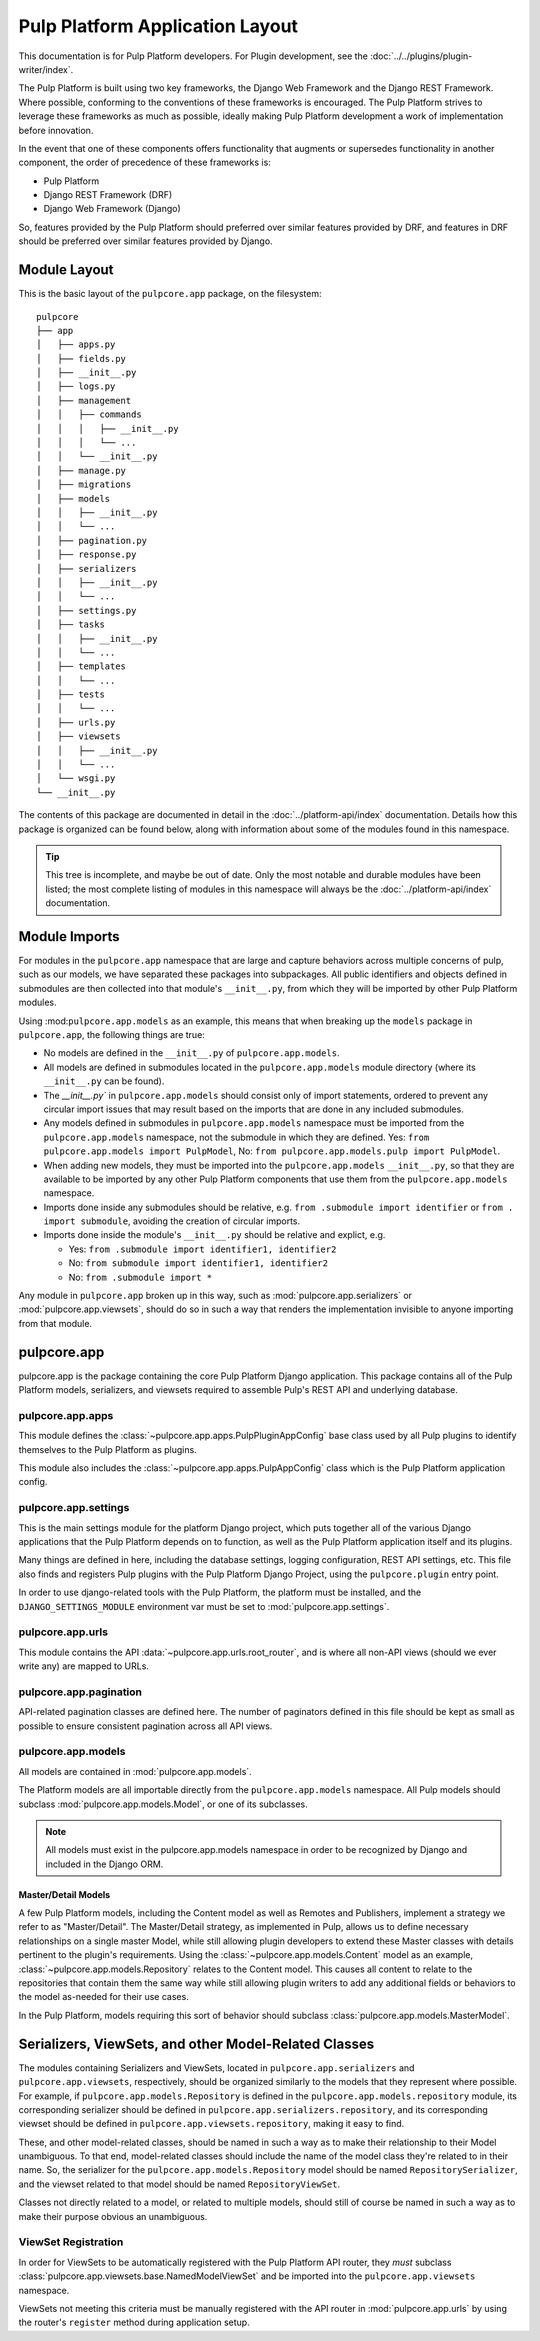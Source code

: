 Pulp Platform Application Layout
================================

This documentation is for Pulp Platform developers. For Plugin development,
see the :doc:`../../plugins/plugin-writer/index`.

The Pulp Platform is built using two key frameworks, the Django Web Framework
and the Django REST Framework. Where possible, conforming to the conventions
of these frameworks is encouraged. The Pulp Platform strives to leverage these
frameworks as much as possible, ideally making Pulp Platform development a
work of implementation before innovation.

In the event that one of these components offers functionality that augments
or supersedes functionality in another component, the order of precedence of
these frameworks is:

* Pulp Platform
* Django REST Framework (DRF)
* Django Web Framework (Django)

So, features provided by the Pulp Platform should preferred over similar
features provided by DRF, and features in DRF should be preferred over similar
features provided by Django.


Module Layout
-------------

This is the basic layout of the ``pulpcore.app`` package, on the filesystem::

    pulpcore
    ├── app
    │   ├── apps.py
    │   ├── fields.py
    │   ├── __init__.py
    │   ├── logs.py
    │   ├── management
    │   │   ├── commands
    │   │   │   ├── __init__.py
    │   │   │   └── ...
    │   │   └── __init__.py
    │   ├── manage.py
    │   ├── migrations
    │   ├── models
    │   │   ├── __init__.py
    │   │   └── ...
    │   ├── pagination.py
    │   ├── response.py
    │   ├── serializers
    │   │   ├── __init__.py
    │   │   └── ...
    │   ├── settings.py
    │   ├── tasks
    │   │   ├── __init__.py
    │   │   └── ...
    │   ├── templates
    │   │   └── ...
    │   ├── tests
    │   │   └── ...
    │   ├── urls.py
    │   ├── viewsets
    │   │   ├── __init__.py
    │   │   └── ...
    │   └── wsgi.py
    └── __init__.py


The contents of this package are documented in detail in the :doc:`../platform-api/index`
documentation. Details how this package is organized can be found
below, along with information about some of the modules found in this namespace.

.. tip::

    This tree is incomplete, and maybe be out of date. Only the most notable and
    durable modules have been listed; the most complete listing of modules in this
    namespace will always be the :doc:`../platform-api/index` documentation.


Module Imports
--------------

For modules in the ``pulpcore.app`` namespace that are large and capture behaviors
across multiple concerns of pulp, such as our models, we have separated these
packages into subpackages. All public identifiers and objects defined
in submodules are then collected into that module's ``__init__.py``, from which
they will be imported by other Pulp Platform modules.

Using :mod:``pulpcore.app.models`` as an example, this means that when breaking up the
``models`` package in ``pulpcore.app``, the following things are true:

* No models are defined in the ``__init__.py`` of ``pulpcore.app.models``.
* All models are defined in submodules located in the ``pulpcore.app.models`` module
  directory (where its ``__init__.py`` can be found).
* The `__init__.py`` in ``pulpcore.app.models`` should consist only of import statements,
  ordered to prevent any circular import issues that may result based on the imports
  that are done in any included submodules.
* Any models defined in submodules in ``pulpcore.app.models`` namespace must be imported
  from the ``pulpcore.app.models`` namespace, not the submodule in which they are defined.
  Yes: ``from pulpcore.app.models import PulpModel``,
  No: ``from pulpcore.app.models.pulp import PulpModel``.
* When adding new models, they must be imported into the ``pulpcore.app.models``
  ``__init__.py``, so that they are available to be imported by any other Pulp Platform
  components that use them from the ``pulpcore.app.models`` namespace.
* Imports done inside any submodules should be relative, e.g.
  ``from .submodule import identifier`` or ``from . import submodule``, avoiding the
  creation of circular imports.
* Imports done inside the module's ``__init__.py`` should be relative and explict, e.g.

  * Yes: ``from .submodule import identifier1, identifier2``
  * No: ``from submodule import identifier1, identifier2``
  * No: ``from .submodule import *``

Any module in ``pulpcore.app`` broken up in this way, such as
:mod:`pulpcore.app.serializers` or :mod:`pulpcore.app.viewsets`, should do so in such a way
that renders the implementation invisible to anyone importing from that module.

pulpcore.app
------------

pulpcore.app is the package containing the core Pulp Platform Django application.
This package contains all of the Pulp Platform models, serializers, and
viewsets required to assemble Pulp's REST API and underlying database.

pulpcore.app.apps
^^^^^^^^^^^^^^^^^

This module defines the :class:`~pulpcore.app.apps.PulpPluginAppConfig` base class
used by all Pulp plugins to identify themselves to the Pulp Platform as plugins.

This module also includes the :class:`~pulpcore.app.apps.PulpAppConfig` class which
is the Pulp Platform application config.

pulpcore.app.settings
^^^^^^^^^^^^^^^^^^^^^

This is the main settings module for the platform Django project, which puts together
all of the various Django applications that the Pulp Platform depends on to function,
as well as the Pulp Platform application itself and its plugins.

Many things are defined in here, including the database settings, logging configuration,
REST API settings, etc. This file also finds and registers Pulp plugins with the Pulp
Platform Django Project, using the ``pulpcore.plugin`` entry point.

In order to use django-related tools with the Pulp Platform, the platform must be installed,
and the ``DJANGO_SETTINGS_MODULE`` environment var must be set to
:mod:`pulpcore.app.settings`.

pulpcore.app.urls
^^^^^^^^^^^^^^^^^

This module contains the API :data:`~pulpcore.app.urls.root_router`, and is where all non-API
views (should we ever write any) are mapped to URLs.

pulpcore.app.pagination
^^^^^^^^^^^^^^^^^^^^^^^

API-related pagination classes are defined here. The number of paginators defined in this file
should be kept as small as possible to ensure consistent pagination across all API views.


pulpcore.app.models
^^^^^^^^^^^^^^^^^^^

All models are contained in :mod:`pulpcore.app.models`.

The Platform models are all importable directly from the ``pulpcore.app.models``
namespace. All Pulp models should subclass :mod:`pulpcore.app.models.Model`, or
one of its subclasses.

.. note::

    All models must exist in the pulpcore.app.models namespace in order to be
    recognized by Django and included in the Django ORM.

Master/Detail Models
********************

A few Pulp Platform models, including the Content model as well as
Remotes and Publishers, implement a strategy we refer to as "Master/Detail".
The Master/Detail strategy, as implemented in Pulp, allows us to define
necessary relationships on a single master Model, while still allowing
plugin developers to extend these Master classes with details pertinent
to the plugin's requirements. Using the :class:`~pulpcore.app.models.Content`
model as an example, :class:`~pulpcore.app.models.Repository` relates to the
Content model. This causes all content to relate to the repositories that
contain them the same way while still allowing plugin writers to add any
additional fields or behaviors to the model as-needed for their use cases.

In the Pulp Platform, models requiring this sort of behavior should subclass
:class:`pulpcore.app.models.MasterModel`.


Serializers, ViewSets, and other Model-Related Classes
------------------------------------------------------

The modules containing Serializers and ViewSets, located in ``pulpcore.app.serializers`` and
``pulpcore.app.viewsets``, respectively, should be organized similarly to the models that
they represent where possible. For example, if ``pulpcore.app.models.Repository`` is defined
in the ``pulpcore.app.models.repository`` module, its corresponding serializer should be
defined in ``pulpcore.app.serializers.repository``, and its corresponding viewset should be
defined in ``pulpcore.app.viewsets.repository``, making it easy to find.

These, and other model-related classes, should be named in such a way as to make their
relationship to their Model unambiguous. To that end, model-related classes should include
the name of the model class they're related to in their name. So, the serializer for the
``pulpcore.app.models.Repository`` model should be named ``RepositorySerializer``, and the viewset
related to that model should be named ``RepositoryViewSet``.

Classes not directly related to a model, or related to multiple models, should still of
course be named in such a way as to make their purpose obvious an unambiguous.

ViewSet Registration
^^^^^^^^^^^^^^^^^^^^

In order for ViewSets to be automatically registered with the Pulp Platform API router,
they *must* subclass :class:`pulpcore.app.viewsets.base.NamedModelViewSet` and be imported into the
``pulpcore.app.viewsets`` namespace.

ViewSets not meeting this criteria must be manually registered with the API router in
:mod:`pulpcore.app.urls` by using the router's ``register`` method during application setup.
